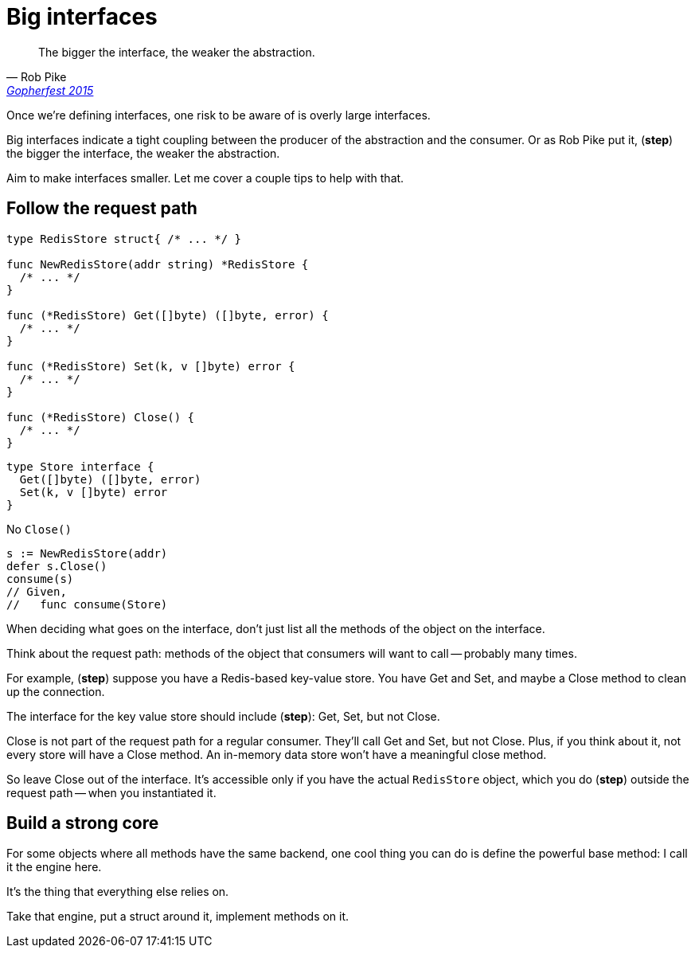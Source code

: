 = Big interfaces

[%step]
--
> The bigger the interface, the weaker the abstraction.
>
> -- Rob Pike, https://www.youtube.com/watch?v=PAAkCSZUG1c&t=5m17s&themeRefresh=1[Gopherfest 2015]
--

[.notes]
--
Once we're defining interfaces,
one risk to be aware of is overly large interfaces.

Big interfaces indicate a tight coupling
between the producer of the abstraction and the consumer.
Or as Rob Pike put it, (*step*)
the bigger the interface, the weaker the abstraction.

Aim to make interfaces smaller.
Let me cover a couple tips to help with that.
--

[.columns]
== Follow the request path

[.column%step]
--
[source.medium,go]
----
type RedisStore struct{ /* ... */ }

func NewRedisStore(addr string) *RedisStore {
  /* ... */
}

func (*RedisStore) Get([]byte) ([]byte, error) {
  /* ... */
}

func (*RedisStore) Set(k, v []byte) error {
  /* ... */
}

func (*RedisStore) Close() {
  /* ... */
}
----
--

[.column%step]
--
[source,go]
----
type Store interface {
  Get([]byte) ([]byte, error)
  Set(k, v []byte) error
}
----

No `Close()`

[source%step,go]
----
s := NewRedisStore(addr)
defer s.Close()
consume(s)
// Given,
//   func consume(Store)
----
--

[.notes]
--
When deciding what goes on the interface,
don't just list all the methods of the object on the interface.

Think about the request path:
methods of the object that consumers will want to call --
probably many times.

For example, (*step*) suppose you have a Redis-based key-value store.
You have Get and Set, and maybe a Close method to clean up the connection.

The interface for the key value store should include (*step*):
Get, Set, but not Close.

Close is not part of the request path for a regular consumer.
They'll call Get and Set, but not Close.
Plus, if you think about it, not every store will have a Close method.
An in-memory data store won't have a meaningful close method.

So leave Close out of the interface.
It's accessible only if you have the actual `RedisStore` object,
which you do (*step*) outside the request path -- when you instantiated it.
--

== Build a strong core

[.notes]
--
For some objects where all methods have the same backend,
one cool thing you can do is define the powerful base method:
I call it the engine here.

It's the thing that everything else relies on.

Take that engine, put a struct around it, implement methods on it.
--
